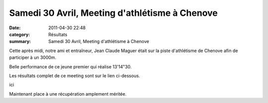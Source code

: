 Samedi 30 Avril, Meeting d'athlétisme à Chenove
===============================================

:date: 2011-04-30 22:48
:category: Résultats
:summary: Samedi 30 Avril, Meeting d'athlétisme à Chenove

|dscn6847.jpg| Cette après midi, notre ami et entraîneur, Jean Claude Maguer était sur la piste d'athlétisme de Chenove afin de participer à un 3000m.


Belle performance de ce jeune premier qui réalise 13'14"30.


Les résultats complet de ce meeting sont sur le lien ci-dessous.


ici


Maintenant place à une récupération amplement méritée.

.. |dscn6847.jpg| image:: http://assets.acr-dijon.org/old/httpimgover-blogcom375x5000120862-dscn6847.jpg
